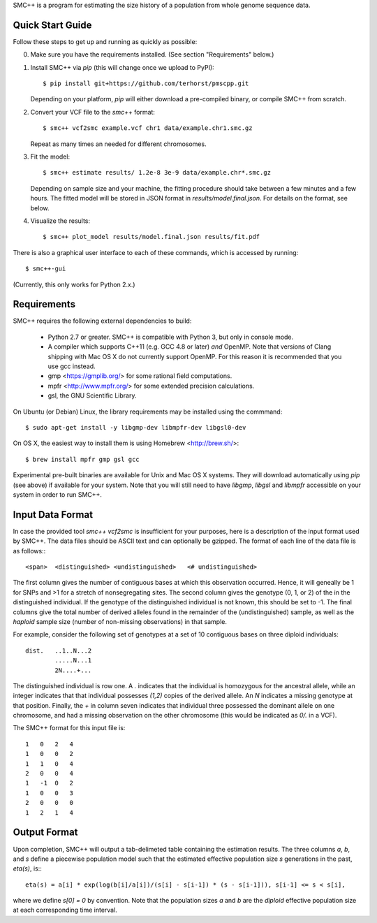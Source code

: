 SMC++ is a program for estimating the size history of a population from
whole genome sequence data.

=================
Quick Start Guide
=================
Follow these steps to get up and running as quickly as possible:

0. Make sure you have the requirements installed. (See section
   "Requirements" below.)
1. Install SMC++ via `pip` (this will change once we upload to PyPI)::

     $ pip install git+https://github.com/terhorst/pmscpp.git

   Depending on your platform, `pip` will either download a pre-compiled
   binary, or compile SMC++ from scratch.
2. Convert your VCF file to the `smc++` format::

     $ smc++ vcf2smc example.vcf chr1 data/example.chr1.smc.gz

   Repeat as many times an needed for different chromosomes.
3. Fit the model::

     $ smc++ estimate results/ 1.2e-8 3e-9 data/example.chr*.smc.gz

   Depending on sample size and your machine, the fitting procedure
   should take between a few minutes and a few hours. The fitted model
   will be stored in JSON format in `results/model.final.json`. For details
   on the format, see below.
4. Visualize the results::

     $ smc++ plot_model results/model.final.json results/fit.pdf

There is also a graphical user interface to each of these commands, which
is accessed by running::

     $ smc++-gui

(Currently, this only works for Python 2.x.)


============
Requirements
============
SMC++ requires the following external dependencies to build:

  - Python 2.7 or greater. SMC++ is compatible with Python 3, but only
    in console mode.
  - A compiler which supports C++11 (e.g. GCC 4.8 or later) *and*
    OpenMP. Note that versions of Clang shipping with Mac OS X do not
    currently support OpenMP. For this reason it is recommended that you
    use gcc instead.
  - gmp <https://gmplib.org/> for some rational field computations.
  - mpfr <http://www.mpfr.org/> for some extended precision calculations.
  - gsl, the GNU Scientific Library.

On Ubuntu (or Debian) Linux, the library requirements may be installed
using the commmand::

    $ sudo apt-get install -y libgmp-dev libmpfr-dev libgsl0-dev

On OS X, the easiest way to install them is using Homebrew <http://brew.sh/>::

    $ brew install mpfr gmp gsl gcc

Experimental pre-built binaries are available for Unix and Mac OS X
systems. They will download automatically using `pip` (see above)
if available for your system. Note that you will still need to have
`libgmp`, `libgsl` and `libmpfr` accessible on your system in order 
to run SMC++.

=================
Input Data Format
=================
In case the provided tool `smc++ vcf2smc` is insufficient for your
purposes, here is a description of the input format used by SMC++.
The data files should be ASCII text and can optionally be gzipped. The
format of each line of the data file is as follows:::

    <span>  <distinguished> <undistinguished>   <# undistinguished>

The first column gives the number of contiguous bases at which this
observation occurred. Hence, it will geneally be 1 for SNPs and >1 for
a stretch of nonsegregating sites. The second column gives the genotype
(0, 1, or 2) of the in the distinguished individual. If the genotype of
the distinguished individual is not known, this should be set to -1.
The final columns give the total number of derived alleles found in the
remainder of the (undistinguished) sample, as well as the *haploid*
sample size (number of non-missing observations) in that sample.

For example, consider the following set of genotypes at a set of 10
contiguous bases on three diploid individuals::

    dist.   ..1..N...2
            .....N...1
            2N....+...

The distinguished individual is row one. A `.` indicates that the
individual is homozygous for the ancestral allele, while an integer
indicates that that individual possesses `(1,2)` copies of the derived
allele. An `N` indicates a missing genotype at that position. Finally,
the `+` in column seven indicates that individual three possessed the
dominant allele on one chromosome, and had a missing observation on the
other chromosome (this would be indicated as `0/.` in a VCF).

The SMC++ format for this input file is::

    1   0   2   4
    1   0   0   2
    1   1   0   4
    2   0   0   4
    1   -1  0   2
    1   0   0   3
    2   0   0   0
    1   2   1   4

=============
Output Format
=============
Upon completion, SMC++ will output a tab-delimeted table containing
the estimation results. The three columns `a`, `b`, and `s` define a
piecewise population model such that the estimated effective population
size `s` generations in the past, `eta(s)`, is:::

    eta(s) = a[i] * exp(log(b[i]/a[i])/(s[i] - s[i-1]) * (s - s[i-1])), s[i-1] <= s < s[i],

where we define `s[0] = 0` by convention. Note that the population      
sizes `a` and `b` are the *diploid* effective population size at each   
corresponding time interval.                                            
